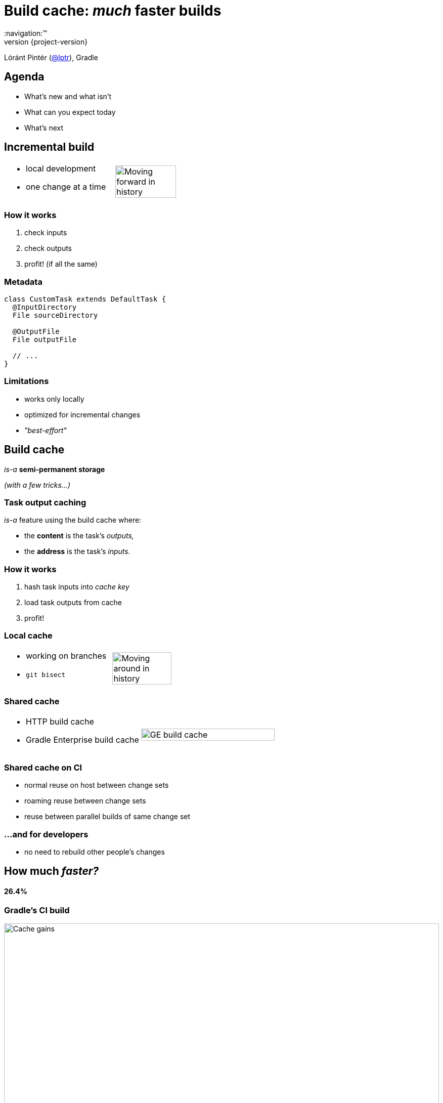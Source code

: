 = Build cache: _much_ faster builds
:title-slide-background-image: title.jpeg
:title-slide-transition: zoom
:title-slide-transition-speed: fast
:revnumber: {project-version}
ifndef::imagesdir[:imagesdir: images]
ifndef::sourcedir[:sourcedir: ../java]
:deckjs_transition: fade
:navigation:™
:menu:
:status:
:icons: font

Lóránt Pintér (https://twitter.com/lptr[@lptr]), Gradle

== Agenda

* What's new and what isn't
* What can you expect today
* What's next

== Incremental build

[cols="2*a"]
|===
|
* local development
* one change at a time
|image:history-linear.png[Moving forward in history,75%,75%]
|===

=== How it works

1. check inputs
2. check outputs
3. profit! (if all the same)

=== Metadata

[source,groovy]
----
class CustomTask extends DefaultTask {
  @InputDirectory
  File sourceDirectory

  @OutputFile
  File outputFile

  // ...
}
----

=== Limitations

* works only locally
* optimized for incremental changes
* _"best-effort"_

== Build cache

_is-a_ *semi-permanent storage*

_(with a few tricks...)_

=== Task output caching

_is-a_ feature using the build cache where:

* the *content* is the task's _outputs,_
* the *address* is the task's _inputs._

=== How it works

1. hash task inputs into _cache key_
2. load task outputs from cache
3. profit!

=== Local cache

[cols="2*a"]
|===
|
* working on branches
* `git bisect`
|image:history-branches.png[Moving around in history,75%,75%]
|===

=== Shared cache

[cols="2*a"]
|===
|
* HTTP build cache
* Gradle Enterprise build cache
|image:ge-build-cache.png[GE build cache,100%,100%]
|===

=== Shared cache on CI

* normal reuse on host between change sets
* roaming reuse between change sets
* reuse between parallel builds of same change set

=== ...and for developers

* no need to rebuild other people's changes

== How much _faster?_

==== 26.4%

=== Gradle's CI build

image::cache-gains.png[Cache gains,100%,100%]

== Correctness issues

* uses same metadata__*__ as incremental build
* more permanent, no `clean` to fix problems

_* -- that can be faulty_

=== Fix it for good

=== For third-party tasks

* more warnings
* enforce exclusive outputs
* disable caching when unsafe
* later: better isolation

=== Fixes in Gradle

* better stale file cleanup
* track Java version
* remove Java-Groovy compilation overlap

=== Improved documentation

* user guide chapter for inputs and outputs
* build cache guide

=== New problems with sharing outputs

* non-homogenous environments
** OS, locale, env. vars
** tool versions installed

* new concept: *relocatability*
** where's your `$HOME`?

=== Relocatability

[source,groovy]
----
class CustomTask extends DefaultTask {

  @PathSensitive(PathSensitivity.RELATIVE)
  @InputDirectory
  File sourceDirectory

  // ...
}
----

=== Path sensitivity

* `ABSOLUTE` -- is the default
* `RELATIVE` -- discards common directory part
* `NAME_ONLY` -- keeps the file name only
* `NONE` -- ignores path completely

=== We want to go slow

* opt-in: tasks are marked with `@CacheableTask`
** no support for custom tasks yet
* Java projects supported in Gradle 4.0
* caching support coming in Android plugin 3.0
* full Scala, Groovy and native support coming

=== Example


[source,groovy]
----
@CacheableTask
class ConcatenateTask extends DefaultTask {
  @PathSensitive(PathSensitivity.NONE)
  @InputFiles FileCollection sourceFiles
  @OutputFile File outputFile

  @TaskAction
  void concatenate() {
    outputFile.createNewFile()
    sourceFiles.each {
      outputFile << it.text + '\n'
    }
  }
}
----


== Summary

Like _incremental build,_ but:

* works across time
* works across space


== Roadmap

* Incremental build ✅
* Task output caching ✅
* Containerized build
* Distributed build


== Other talks

* *Moving existing builds towards full cacheability*
** Tomorrow 1pm in MEDITERRANEAN III
** _Stefan Wolf_ and _Sterling Greene_
* *Maximizing incrementality*
** Tomorrow 4.40pm in MEDITERRANEAN III
** _Cédric Champeau_


== More resources

* Slides:
** https://github.com/lptr/gradle-summit-2017-build-cache-introduction[]
* Build Cache Guide:
** https://guides.gradle.org/using-build-cache[]
* Gradle Enterprise cache:
** https://gradle.com/build-cache[]

Learn more at https://gradle.org[gradle.org]

[%notitle]
== Thanks
image::outro.jpeg[background, size=cover]

